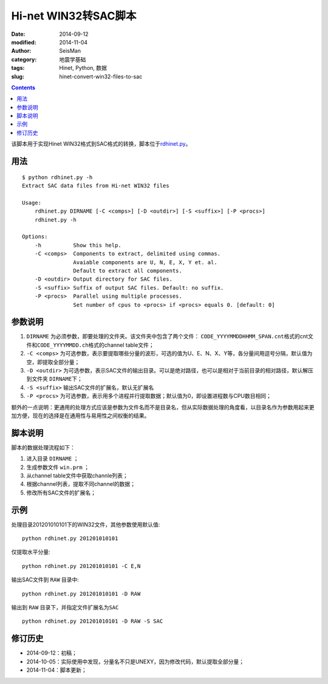 Hi-net WIN32转SAC脚本
#####################

:date: 2014-09-12
:modified: 2014-11-04
:author: SeisMan
:category: 地震学基础
:tags: Hinet, Python, 数据
:slug: hinet-convert-win32-files-to-sac

.. contents::

该脚本用于实现Hinet WIN32格式到SAC格式的转换，脚本位于\ `rdhinet.py <https://github.com/seisman/HinetScripts/blob/master/rdhinet.py>`_\ 。

用法
====

::

    $ python rdhinet.py -h
    Extract SAC data files from Hi-net WIN32 files

    Usage:
        rdhinet.py DIRNAME [-C <comps>] [-D <outdir>] [-S <suffix>] [-P <procs>]
        rdhinet.py -h

    Options:
        -h          Show this help.
        -C <comps>  Components to extract, delimited using commas.
                    Avaiable components are U, N, E, X, Y et. al.
                    Default to extract all components.
        -D <outdir> Output directory for SAC files.
        -S <suffix> Suffix of output SAC files. Default: no suffix.
        -P <procs>  Parallel using multiple processes.
                    Set number of cpus to <procs> if <procs> equals 0. [default: 0]

参数说明
========

#. ``DIRNAME`` 为必须参数，即要处理的文件夹。该文件夹中包含了两个文件： ``CODE_YYYYMMDDHHMM_SPAN.cnt``\ 格式的cnt文件和\ ``CODE_YYYYMMDD.ch``\ 格式的channel table文件；
#. ``-C <comps>`` 为可选参数，表示要提取哪些分量的波形，可选的值为U、E、N、X、Y等，各分量间用逗号分隔，默认值为空，即提取全部分量；
#. ``-D <outdir>`` 为可选参数，表示SAC文件的输出目录。可以是绝对路径，也可以是相对于当前目录的相对路径，默认解压到文件夹 ``DIRNAME``\ 下；
#. ``-S <suffix>`` 输出SAC文件的扩展名，默认无扩展名
#. ``-P <procs>`` 为可选参数，表示用多个进程并行提取数据；默认值为0，即设置进程数与CPU数目相同；

额外的一点说明：更通用的处理方式应该是参数为文件名而不是目录名，但从实际数据处理的角度看，以目录名作为参数用起来更加方便，现在的选择是在通用性与易用性之间权衡的结果。

脚本说明
========

脚本的数据处理流程如下：

#. 进入目录 ``DIRNAME`` ；
#. 生成参数文件 ``win.prm`` ；
#. 从channel table文件中获取channle列表；
#. 根据channel列表，提取不同channel的数据；
#. 修改所有SAC文件的扩展名；

示例
====

处理目录201201010101下的WIN32文件，其他参数使用默认值::

    python rdhinet.py 201201010101

仅提取水平分量::

    python rdhinet.py 201201010101 -C E,N

输出SAC文件到 ``RAW`` 目录中::

    python rdhinet.py 201201010101 -D RAW

输出到 ``RAW`` 目录下，并指定文件扩展名为\ ``SAC``\ ::

    python rdhinet.py 201201010101 -D RAW -S SAC

修订历史
========

- 2014-09-12：初稿；
- 2014-10-05：实际使用中发现，分量名不只是UNEXY，因为修改代码，默认提取全部分量；
- 2014-11-04：脚本更新；

